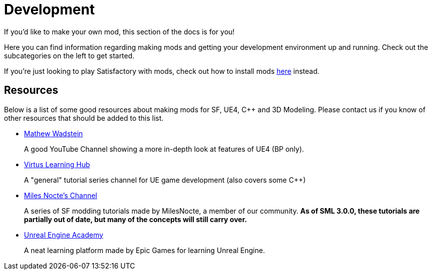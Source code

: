 = Development

If you'd like to make your own mod, this section of the docs is for you!

Here you can find information regarding making mods and getting your development environment up and running. Check out the subcategories on the left to get started.

If you're just looking to play Satisfactory with mods, check out how to install mods xref:index.adoc#_for_users[here] instead.

== Resources

Below is a list of some good resources about making mods for SF, UE4, C++ and 3D Modeling. Please contact us if you know of other resources that should be added to this list.

- https://www.youtube.com/channel/UCOVfF7PfLbRdVEm0hONTrNQ[Mathew Wadstein] 
+
A good YouTube Channel showing a more in-depth look at features of UE4 (BP only).
- https://www.youtube.com/channel/UCz-eYJAUgSE-mqzKtit7m9g[Virtus Learning Hub]
+
A "general" tutorial series channel for UE game development (also covers some C++)
- https://www.youtube.com/channel/UCYoV5-xnSC2BGseQ_nHWufw[Miles Nocte's Channel]
+
A series of SF modding tutorials made by MilesNocte, a member of our community.
**As of SML 3.0.0, these tutorials are partially out of date, but many of the concepts will still carry over.**
- http://academy.unrealengine.com/[Unreal Engine Academy]
+
A neat learning platform made by Epic Games for learning Unreal Engine.
